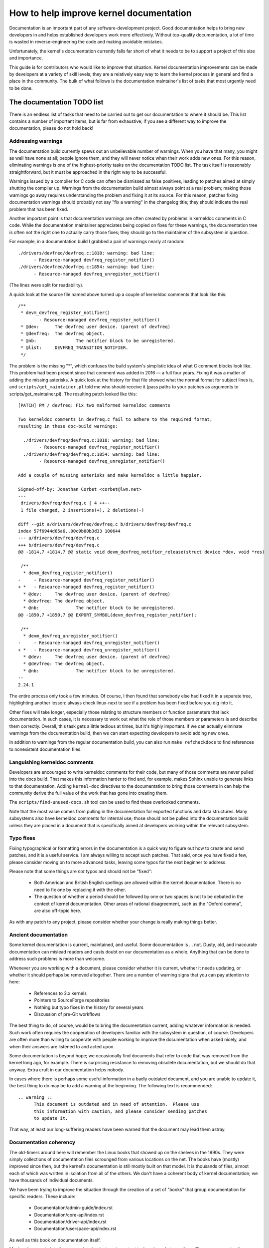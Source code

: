 .. SPDX-License-Identifier: GPL-2.0

How to help improve kernel documentation
========================================

Documentation is an important part of any software-development project.
Good documentation helps to bring new developers in and helps established
developers work more effectively.  Without top-quality documentation, a lot
of time is wasted in reverse-engineering the code and making avoidable
mistakes.

Unfortunately, the kernel's documentation currently falls far short of what
it needs to be to support a project of this size and importance.

This guide is for contributors who would like to improve that situation.
Kernel documentation improvements can be made by developers at a variety of
skill levels; they are a relatively easy way to learn the kernel process in
general and find a place in the community.  The bulk of what follows is the
documentation maintainer's list of tasks that most urgently need to be
done.

The documentation TODO list
---------------------------

There is an endless list of tasks that need to be carried out to get our
documentation to where it should be.  This list contains a number of
important items, but is far from exhaustive; if you see a different way to
improve the documentation, please do not hold back!

Addressing warnings
~~~~~~~~~~~~~~~~~~~

The documentation build currently spews out an unbelievable number of
warnings.  When you have that many, you might as well have none at all;
people ignore them, and they will never notice when their work adds new
ones.  For this reason, eliminating warnings is one of the highest-priority
tasks on the documentation TODO list.  The task itself is reasonably
straightforward, but it must be approached in the right way to be
successful.

Warnings issued by a compiler for C code can often be dismissed as false
positives, leading to patches aimed at simply shutting the compiler up.
Warnings from the documentation build almost always point at a real
problem; making those warnings go away requires understanding the problem
and fixing it at its source.  For this reason, patches fixing documentation
warnings should probably not say "fix a warning" in the changelog title;
they should indicate the real problem that has been fixed.

Another important point is that documentation warnings are often created by
problems in kerneldoc comments in C code.  While the documentation
maintainer appreciates being copied on fixes for these warnings, the
documentation tree is often not the right one to actually carry those
fixes; they should go to the maintainer of the subsystem in question.

For example, in a documentation build I grabbed a pair of warnings nearly
at random::

  ./drivers/devfreq/devfreq.c:1818: warning: bad line:
  	- Resource-managed devfreq_register_notifier()
  ./drivers/devfreq/devfreq.c:1854: warning: bad line:
	- Resource-managed devfreq_unregister_notifier()

(The lines were split for readability).

A quick look at the source file named above turned up a couple of kerneldoc
comments that look like this::

  /**
   * devm_devfreq_register_notifier()
	  - Resource-managed devfreq_register_notifier()
   * @dev:	The devfreq user device. (parent of devfreq)
   * @devfreq:	The devfreq object.
   * @nb:		The notifier block to be unregistered.
   * @list:	DEVFREQ_TRANSITION_NOTIFIER.
   */

The problem is the missing "*", which confuses the build system's
simplistic idea of what C comment blocks look like.  This problem had been
present since that comment was added in 2016 — a full four years.  Fixing
it was a matter of adding the missing asterisks.  A quick look at the
history for that file showed what the normal format for subject lines is,
and ``scripts/get_maintainer.pl`` told me who should receive it (pass paths to
your patches as arguments to scripts/get_maintainer.pl).  The resulting patch
looked like this::

  [PATCH] PM / devfreq: Fix two malformed kerneldoc comments

  Two kerneldoc comments in devfreq.c fail to adhere to the required format,
  resulting in these doc-build warnings:

    ./drivers/devfreq/devfreq.c:1818: warning: bad line:
  	  - Resource-managed devfreq_register_notifier()
    ./drivers/devfreq/devfreq.c:1854: warning: bad line:
	  - Resource-managed devfreq_unregister_notifier()

  Add a couple of missing asterisks and make kerneldoc a little happier.

  Signed-off-by: Jonathan Corbet <corbet@lwn.net>
  ---
   drivers/devfreq/devfreq.c | 4 ++--
   1 file changed, 2 insertions(+), 2 deletions(-)

  diff --git a/drivers/devfreq/devfreq.c b/drivers/devfreq/devfreq.c
  index 57f6944d65a6..00c9b80b3d33 100644
  --- a/drivers/devfreq/devfreq.c
  +++ b/drivers/devfreq/devfreq.c
  @@ -1814,7 +1814,7 @@ static void devm_devfreq_notifier_release(struct device *dev, void *res)

   /**
    * devm_devfreq_register_notifier()
  -	- Resource-managed devfreq_register_notifier()
  + *	- Resource-managed devfreq_register_notifier()
    * @dev:	The devfreq user device. (parent of devfreq)
    * @devfreq:	The devfreq object.
    * @nb:		The notifier block to be unregistered.
  @@ -1850,7 +1850,7 @@ EXPORT_SYMBOL(devm_devfreq_register_notifier);

   /**
    * devm_devfreq_unregister_notifier()
  -	- Resource-managed devfreq_unregister_notifier()
  + *	- Resource-managed devfreq_unregister_notifier()
    * @dev:	The devfreq user device. (parent of devfreq)
    * @devfreq:	The devfreq object.
    * @nb:		The notifier block to be unregistered.
  --
  2.24.1

The entire process only took a few minutes.  Of course, I then found that
somebody else had fixed it in a separate tree, highlighting another lesson:
always check linux-next to see if a problem has been fixed before you dig
into it.

Other fixes will take longer, especially those relating to structure
members or function parameters that lack documentation.  In such cases, it
is necessary to work out what the role of those members or parameters is
and describe them correctly.  Overall, this task gets a little tedious at
times, but it's highly important.  If we can actually eliminate warnings
from the documentation build, then we can start expecting developers to
avoid adding new ones.

In addition to warnings from the regular documentation build, you can also
run ``make refcheckdocs`` to find references to nonexistent documentation
files.

Languishing kerneldoc comments
~~~~~~~~~~~~~~~~~~~~~~~~~~~~~~

Developers are encouraged to write kerneldoc comments for their code, but
many of those comments are never pulled into the docs build.  That makes
this information harder to find and, for example, makes Sphinx unable to
generate links to that documentation.  Adding ``kernel-doc`` directives to
the documentation to bring those comments in can help the community derive
the full value of the work that has gone into creating them.

The ``scripts/find-unused-docs.sh`` tool can be used to find these
overlooked comments.

Note that the most value comes from pulling in the documentation for
exported functions and data structures.  Many subsystems also have
kerneldoc comments for internal use; those should not be pulled into the
documentation build unless they are placed in a document that is
specifically aimed at developers working within the relevant subsystem.


Typo fixes
~~~~~~~~~~

Fixing typographical or formatting errors in the documentation is a quick
way to figure out how to create and send patches, and it is a useful
service.  I am always willing to accept such patches.  That said, once you
have fixed a few, please consider moving on to more advanced tasks, leaving
some typos for the next beginner to address.

Please note that some things are *not* typos and should not be "fixed":

 - Both American and British English spellings are allowed within the
   kernel documentation.  There is no need to fix one by replacing it with
   the other.

 - The question of whether a period should be followed by one or two spaces
   is not to be debated in the context of kernel documentation.  Other
   areas of rational disagreement, such as the "Oxford comma", are also
   off-topic here.

As with any patch to any project, please consider whether your change is
really making things better.

Ancient documentation
~~~~~~~~~~~~~~~~~~~~~

Some kernel documentation is current, maintained, and useful.  Some
documentation is ... not.  Dusty, old, and inaccurate documentation can
mislead readers and casts doubt on our documentation as a whole.  Anything
that can be done to address such problems is more than welcome.

Whenever you are working with a document, please consider whether it is
current, whether it needs updating, or whether it should perhaps be removed
altogether.  There are a number of warning signs that you can pay attention
to here:

 - References to 2.x kernels
 - Pointers to SourceForge repositories
 - Nothing but typo fixes in the history for several years
 - Discussion of pre-Git workflows

The best thing to do, of course, would be to bring the documentation
current, adding whatever information is needed.  Such work often requires
the cooperation of developers familiar with the subsystem in question, of
course.  Developers are often more than willing to cooperate with people
working to improve the documentation when asked nicely, and when their
answers are listened to and acted upon.

Some documentation is beyond hope; we occasionally find documents that
refer to code that was removed from the kernel long ago, for example.
There is surprising resistance to removing obsolete documentation, but we
should do that anyway.  Extra cruft in our documentation helps nobody.

In cases where there is perhaps some useful information in a badly outdated
document, and you are unable to update it, the best thing to do may be to
add a warning at the beginning.  The following text is recommended::

  .. warning ::
  	This document is outdated and in need of attention.  Please use
	this information with caution, and please consider sending patches
	to update it.

That way, at least our long-suffering readers have been warned that the
document may lead them astray.

Documentation coherency
~~~~~~~~~~~~~~~~~~~~~~~

The old-timers around here will remember the Linux books that showed up on
the shelves in the 1990s.  They were simply collections of documentation
files scrounged from various locations on the net.  The books have (mostly)
improved since then, but the kernel's documentation is still mostly built
on that model.  It is thousands of files, almost each of which was written
in isolation from all of the others.  We don't have a coherent body of
kernel documentation; we have thousands of individual documents.

We have been trying to improve the situation through the creation of
a set of "books" that group documentation for specific readers.  These
include:

 - Documentation/admin-guide/index.rst
 - Documentation/core-api/index.rst
 - Documentation/driver-api/index.rst
 - Documentation/userspace-api/index.rst

As well as this book on documentation itself.

Moving documents into the appropriate books is an important task and needs
to continue.  There are a couple of challenges associated with this work,
though.  Moving documentation files creates short-term pain for the people
who work with those files; they are understandably unenthusiastic about
such changes.  Usually the case can be made to move a document once; we
really don't want to keep shifting them around, though.

Even when all documents are in the right place, though, we have only
managed to turn a big pile into a group of smaller piles.  The work of
trying to knit all of those documents together into a single whole has not
yet begun.  If you have bright ideas on how we could proceed on that front,
we would be more than happy to hear them.

Stylesheet improvements
~~~~~~~~~~~~~~~~~~~~~~~

With the adoption of Sphinx we have much nicer-looking HTML output than we
once did.  But it could still use a lot of improvement; Donald Knuth and
Edward Tufte would be unimpressed.  That requires tweaking our stylesheets
to create more typographically sound, accessible, and readable output.

Be warned: if you take on this task you are heading into classic bikeshed
territory.  Expect a lot of opinions and discussion for even relatively
obvious changes.  That is, alas, the nature of the world we live in.

Non-LaTeX PDF build
~~~~~~~~~~~~~~~~~~~

This is a decidedly nontrivial task for somebody with a lot of time and
Python skills.  The Sphinx toolchain is relatively small and well
contained; it is easy to add to a development system.  But building PDF or
EPUB output requires installing LaTeX, which is anything but small or well
contained.  That would be a nice thing to eliminate.

The original hope had been to use the rst2pdf tool (https://rst2pdf.org/)
for PDF generation, but it turned out to not be up to the task.
Development work on rst2pdf seems to have picked up again in recent times,
though, which is a hopeful sign.  If a suitably motivated developer were to
work with that project to make rst2pdf work with the kernel documentation
build, the world would be eternally grateful.

Write more documentation
~~~~~~~~~~~~~~~~~~~~~~~~

Naturally, there are massive parts of the kernel that are severely
underdocumented.  If you have the knowledge to document a specific kernel
subsystem and the desire to do so, please do not hesitate to do some
writing and contribute the result to the kernel.  Untold numbers of kernel
developers and users will thank you.
